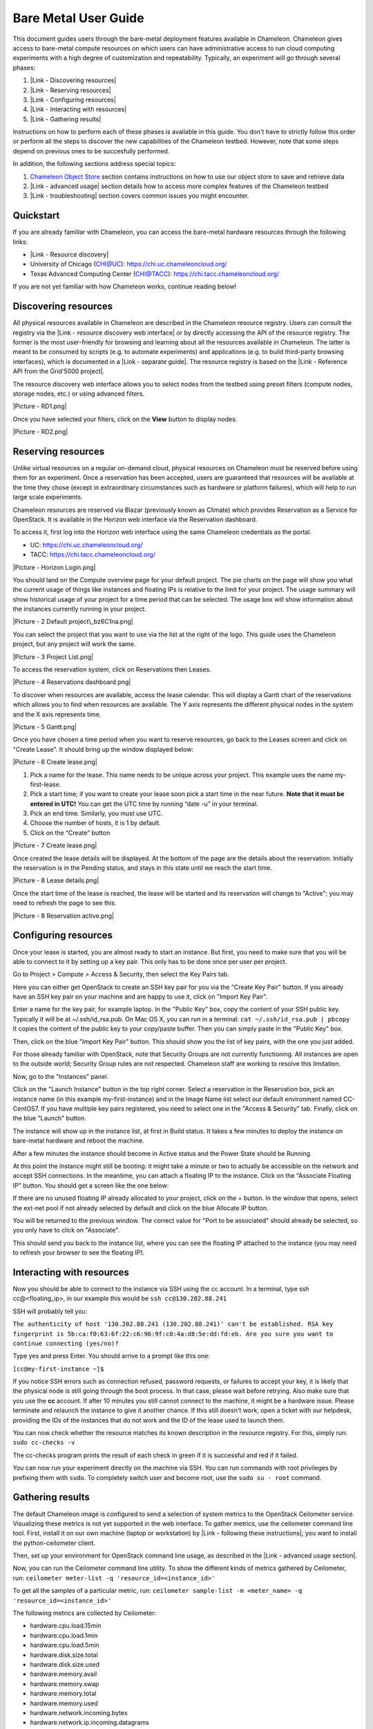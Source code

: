 Bare Metal User Guide
=====================

This document guides users through the bare-metal deployment features
available in Chameleon. Chameleon gives access to bare-metal compute
resources on which users can have administrative access to run cloud
computing experiments with a high degree of customization and
repeatability. Typically, an experiment will go through several phases:

#. |Link - Discovering resources|
#. |Link - Reserving resources|
#. |Link - Configuring resources|
#. |Link - Interacting with resources|
#. |Link - Gathering results|

Instructions on how to perform each of these phases is available in this
guide. You don't have to strictly follow this order or perform all the
steps to discover the new capabilities of the Chameleon testbed.
However, note that some steps depend on previous ones to be succesfully
performed.

In addition, the following sections address special topics:

#. `Chameleon Object
   Store <https://www.chameleoncloud.org/docs/bare-metal-user-guide/#object_store>`__
   section contains instructions on how to use our object store to save
   and retrieve data
#. |Link - advanced usage| section details how to access more complex
   features of the Chameleon testbed
#. |Link - troubleshooting| section covers common issues you might
   encounter.

Quickstart
----------

If you are already familiar with Chameleon, you can access the
bare-metal hardware resources through the following links:

-  |Link - Resource discovery|
-  University of Chicago (CHI@UC): https://chi.uc.chameleoncloud.org/
-  Texas Advanced Computing Center (CHI@TACC):
   `https://chi.tacc.chameleoncloud.org/ <https://chi.tacc.chameleoncloud.org>`__

If you are not yet familiar with how Chameleon works, continue reading
below!

Discovering resources
---------------------

All physical resources available in Chameleon are described in the
Chameleon resource registry. Users can consult the registry via the
|Link - resource discovery web interface| or by directly accessing the
API of the resource registry. The former is the most user-friendly for
browsing and learning about all the resources available in Chameleon.
The latter is meant to be consumed by scripts (e.g. to automate
experiments) and applications (e.g. to build third-party browsing
interfaces), which is documented in a |Link - separate guide|. The
resource registry is based on the |Link - Reference API from the
Grid'5000 project|.

The resource discovery web interface allows you to select nodes from the
testbed using preset filters (compute nodes, storage nodes, etc.) or
using advanced filters.

|Picture - RD1.png|

Once you have selected your filters, click on the \ **View**\  button to
display nodes.

|Picture - RD2.png|

Reserving resources
-------------------

Unlike virtual resources on a regular on-demand cloud, physical
resources on Chameleon must be reserved before using them for an
experiment. Once a reservation has been accepted, users are guaranteed
that resources will be available at the time they chose (except in
extraordinary circumstances such as hardware or platform failures),
which will help to run large scale experiments.

Chameleon resources are reserved via Blazar (previously known as
Climate) which provides Reservation as a Service for OpenStack. It is
available in the Horizon web interface via the Reservation dashboard.

To access it, first log into the Horizon web interface using the same
Chameleon credentials as the portal.

-  UC: https://chi.uc.chameleoncloud.org/
-  TACC: https://chi.tacc.chameleoncloud.org/

|Picture - Horizon Login.png|

You should land on the Compute overview page for your default project.
The pie charts on the page will show you what the current usage of
things like instances and floating IPs is relative to the limit for your
project. The usage summary will show historical usage of your project
for a time period that can be selected. The usage box will show
information about the instances currently running in your project.

|Picture - 2 Default project\_bz6C1na.png|

You can select the project that you want to use via the list at the
right of the logo. This guide uses the Chameleon project, but any
project will work the same.

|Picture - 3 Project List.png|

To access the reservation system, click on Reservations then Leases.

|Picture - 4 Reservations dashboard.png|

To discover when resources are available, access the lease calendar.
This will display a Gantt chart of the reservations which allows you to
find when resources are available. The Y axis represents the different
physical nodes in the system and the X axis represents time.

|Picture - 5 Gantt.png|

Once you have chosen a time period when you want to reserve resources,
go back to the Leases screen and click on "Create Lease". It should
bring up the window displayed below:

|Picture - 6 Create lease.png|

#. Pick a name for the lease. This name needs to be unique across your
   project. This example uses the name my-first-lease.
#. Pick a start time; if you want to create your lease soon pick a start
   time in the near future. **Note that it must be entered in UTC!** You
   can get the UTC time by running “date -u” in your terminal.
#. Pick an end time. Similarly, you must use UTC.
#. Choose the number of hosts, it is 1 by default.
#. Click on the “Create” button

|Picture - 7 Create lease.png|

Once created the lease details will be displayed. At the bottom of the
page are the details about the reservation. Initially the reservation is
in the Pending status, and stays in this state until we reach the start
time.

|Picture - 8 Lease details.png|

Once the start time of the lease is reached, the lease will be started
and its reservation will change to "Active"; you may need to refresh the
page to see this.

|Picture - 8 Reservation active.png|

Configuring resources
---------------------

Once your lease is started, you are almost ready to start an instance.
But first, you need to make sure that you will be able to connect to it
by setting up a key pair. This only has to be done once per user per
project.

Go to Project > Compute > Access & Security, then select the Key Pairs
tab.

Here you can either get OpenStack to create an SSH key pair for you via
the "Create Key Pair" button. If you already have an SSH key pair on
your machine and are happy to use it, click on "Import Key Pair".

| Enter a name for the key pair, for example laptop. In the "Public Key"
  box, copy the content of your SSH public key. Typically it will be at
  ~/.ssh/id\_rsa.pub. On Mac OS X, you can run in a terminal:
  ``cat ~/.ssh/id_rsa.pub | pbcopy``
| It copies the content of the public key to your copy/paste buffer.
  Then you can simply paste in the "Public Key" box.

Then, click on the blue "Import Key Pair" button. This should show you
the list of key pairs, with the one you just added.

.. raw:: html

   <div
   style="background: #eee; border: 1px solid #ccc; padding: 5px 10px;">

For those already familiar with OpenStack, note that Security Groups are
not currently functioning. All instances are open to the outside world;
Security Group rules are not respected. Chameleon staff are working to
resolve this limitation.

.. raw:: html

   </div>

Now, go to the "Instances" panel.

Click on the "Launch Instance" button in the top right corner. Select a
reservation in the Reservation box, pick an instance name (in this
example my-first-instance) and in the Image Name list select our default
environment named CC-CentOS7. If you have multiple key pairs registered,
you need to select one in the "Access & Security" tab. Finally, click on
the blue "Launch" button.

The instance will show up in the instance list, at first in Build
status. It takes a few minutes to deploy the instance on bare-metal
hardware and reboot the machine.

After a few minutes the instance should become in Active status and the
Power State should be Running.

At this point the instance might still be booting: it might take a
minute or two to actually be accessible on the network and accept SSH
connections. In the meantime, you can attach a floating IP to the
instance. Click on the "Associate Floating IP" button. You should get a
screen like the one below:

If there are no unused floating IP already allocated to your project,
click on the + button. In the window that opens, select the ext-net pool
if not already selected by default and click on the blue Allocate IP
button.

You will be returned to the previous window. The correct value for "Port
to be associated" should already be selected, so you only have to click
on "Associate".

This should send you back to the instance list, where you can see the
floating IP attached to the instance (you may need to refresh your
browser to see the floating IP).

Interacting with resources
--------------------------

Now you should be able to connect to the instance via SSH using the cc
account. In a terminal, type ssh cc@<floating\_ip>, in our example this
would be ``ssh cc@130.202.88.241``

SSH will probably tell you:

``The authenticity of host '130.202.88.241 (130.202.88.241)' can't be established. RSA key fingerprint is 5b:ca:f0:63:6f:22:c6:96:9f:c0:4a:d8:5e:dd:fd:eb. Are you sure you want to continue connecting (yes/no)?``

Type yes and press Enter. You should arrive to a prompt like this one:

``[cc@my-first-instance ~]$``

If you notice SSH errors such as connection refused, password requests,
or failures to accept your key, it is likely that the physical node is
still going through the boot process. In that case, please wait before
retrying. Also make sure that you use the **cc** account. If after 10
minutes you still cannot connect to the machine, it might be a hardware
issue. Please terminate and relaunch the instance to give it another
chance. If this still doesn't work, open a ticket with our helpdesk,
providing the IDs of the instances that do not work and the ID of the
lease used to launch them.

You can now check whether the resource matches its known description in
the resource registry. For this, simply run: ``sudo cc-checks -v``

The cc-checks program prints the result of each check in green if it is
successful and red if it failed.

You can now run your experiment directly on the machine via SSH. You can
run commands with root privileges by prefixing them with ``sudo``. To
completely switch user and become root, use the ``sudo su - root``
command.

Gathering results
-----------------

The default Chameleon image is configured to send a selection of system
metrics to the OpenStack Ceilometer service. Visualizing these metrics
is not yet supported in the web interface. To gather metrics, use the
ceilometer command line tool. First, install it on our own machine
(laptop or workstation) by |Link - following these instructions|; you
want to install the python-ceilometer client.

Then, set up your environment for OpenStack command line usage, as
described in the |Link - advanced usage section|.

Now, you can run the Ceilometer command line utility. To show the
different kinds of metrics gathered by Ceilometer, run:
\ ``ceilometer meter-list -q 'resource_id=<instance_id>'``

To get all the samples of a particular metric, run:
``ceilometer sample-list -m <meter_name> -q 'resource_id=<instance_id>'``

The following metrics are collected by Ceilometer:

-  hardware.cpu.load.15min
-  hardware.cpu.load.1min
-  hardware.cpu.load.5min
-  hardware.disk.size.total
-  hardware.disk.size.used
-  hardware.memory.avail
-  hardware.memory.swap
-  hardware.memory.total
-  hardware.memory.used
-  hardware.network.incoming.bytes
-  hardware.network.ip.incoming.datagrams
-  hardware.network.ip.outgoing.datagrams
-  hardware.network.outgoing.bytes
-  hardware.network.outgoing.errors
-  hardware.system\_stats.cpu.idle
-  hardware.system\_stats.io.incoming.blocks
-  hardware.system\_stats.io.outgoing.blocks

Chameleon Object Store
----------------------

Chameleon provides an object store service through the OpenStack Swift
interface. It is intended to be used for storing and retrieving data
used during experiments, such as input files needed for your
applications, or results produced by your experiments.

The object store can be accessed from anywhere using OpenStack Swift
command line client. In particular, you can access the object store from
instances running on CHI@TACC, CHI@UC and KVM@TACC by using your
`CHI@TACC OpenStack RC
file <https://www.chameleoncloud.org/docs/bare-metal-user-guide/#toc-setting-up-your-environment-for-the-openstack-command-line-tools>`__
(UC users will see more latency impact since the object store is located
at TACC). To make it easier for you to use use the object store client
we installed it in all appliances supported by Chameleon. Additionally,
you can also access the object store from the `CHI@TACC web
interface <http://docs.openstack.org/user-guide/dashboard_manage_containers.html>`__
under the Object Store panel.

Please, follow the Chameleon `Swift QuickStart
Guide <https://www.chameleoncloud.org/docs/user-guides/openstack-object-storage-quickstart/>`__
to use Swift from command line. You can also consult the more extensive
OpenStack Documentation to learn more about managing objects and
containers from both
`dashboard <http://docs.openstack.org/user-guide/dashboard_manage_containers.html>`__
and `command
line <http://docs.openstack.org/user-guide/managing-openstack-object-storage-with-swift-cli.html>`__.

This object store service is currently backed by a
`Ceph <http://ceph.com>`__ cluster with more than 1.6 PB of capacity.
The data is replicated, keeping two copies of each object, effectively
providing over 800 TB of storage available to users. This storage
capacity will increase as the project goes on. The replication should
provide good availability in case of hardware failures. However, all
copies are kept within the same data center and are not backed up on a
separate system; if you feel that this does not provide sufficient
reliability in your case, you should consider backing up really critical
data externally.

Advanced usage
--------------

The sections above present the most user friendly mode of usage, with
most actions performed via the web interface. However, Chameleon can be
accessed via the OpenStack command line tools which provides more
capabilities. This section presents some advanced usage using the
command line tools.

Setting up your environment for the OpenStack command line tools
~~~~~~~~~~~~~~~~~~~~~~~~~~~~~~~~~~~~~~~~~~~~~~~~~~~~~~~~~~~~~~~~

The OpenStack command line tools expect several environment variables to
be set in order to communicate with the OpenStack services. To set up
your environment, first download the OpenStack credentials file from the
web interface. Go to Access & Security > API Access and click on the
"Download OpenStack RC" file button.

Then, initialize our shell environment to communicate with the Chameleon
testbed. From a terminal shell on your own machine, run:
``source ~/Downloads/Chameleon-openrc.sh``
This command will prompt you for a password. Type your Chameleon
password (it won’t be displayed in your terminal) and press Enter.
**Note: adapt the path of the RC file depending on where you downloaded
it. It should be at the above location on OS X.**

Reserving resources
~~~~~~~~~~~~~~~~~~~

To reserve specific resources, based on their identifier or their
resource specifications, you must use the Blazar command line client. As
python-blazarclient is not packaged on PyPI, you must install it from
GitHub, preferably in a virtualenv. For example on CentOS, run the
following commands:

``sudo yum install python-virtualenv virtualenv blazarclient source blazarclient/bin/activate pip install git+https://github.com/stackforge/python-blazarclient``

.. raw:: html

   <div
   style="background: #eee; border: 1px solid #ccc; padding: 5px 10px;">

``Note that the Python Blazar client is not yet compatible with Python 3: please use Python 2.7 instead.``

.. raw:: html

   </div>

You might have to adapt these commands for non-CentOS platforms, please
consult the documentation specific to your operating system. Also make
sure that your environment is set up for using the OpenStack command
line tools, as described in the previous section.

To create a lease contain compute nodes, you can run the command give in
the following example:

``climate lease-create --physical-reservation min=1,max=1,resource_properties='["=", "$node_type", "compute``\ ``"]' --start-date "2015-06-17 16:00" --end-date "2015-06-17 18:00" my-first-lease``

It is also possible to create a lease with specific requirements. It is
done with the resource\_properties argument of the
--physical-reservation option. To reserve the node with UID
4c06903f-8593-4cec-9b25-eb6f155487b9:

``climate lease-create --physical-reservation min=1,max=1,resource_properties='["=", "$uid", "c9f98cc9-25e9-424e-8a89-002989054ec2``\ ``"]' --start-date "2015-06-17 16:00" --end-date "2015-06-17 18:00" my-custom-lease``

Instead of uid, you can use any resource property that is in the
resource registry. To see the list of properties of nodes, first get the
full list of nodes with ``climate host-list``, then run
``climate host-show <host_id>``, where <host\_id> is taken from the
first column of host-list.

``$ climate host-show 193 Starting new HTTPS connection (1): ironic.chameleon.tacc.utexas.edu Starting new HTTPS connection (1): ironic.chameleon.tacc.utexas.edu Starting new HTTPS connection (1): ironic.chameleon.tacc.utexas.edu``
``+--------------------------------+-------------------------------------------------+ | Field                          | Value                                           | +--------------------------------+-------------------------------------------------+ | architecture.platform_type     | x86_64                                          | | architecture.smp_size          | 2                                               | | architecture.smt_size          | 8                                               | | bios.release_date              | 04/06/2010                                      | | bios.vendor                    | Dell Inc.                                       | | bios.version                   | 2.0                                             | | chassis.manufacturer           | Dell Inc.                                       | | chassis.name                   | PowerEdge M610                                  | | chassis.serial                 | 8X71JM1                                         | | cpu_info                       | baremetal cpu                                   | | created_at                     | 2015-04-06 14:03:06                             | | gpu.gpu                        | False                                           | | hypervisor_hostname            | f0dddaa0-70db-4dff-aa5d-d093159321c7            | | hypervisor_type                | ironic                                          | | hypervisor_version             | 1                                               | | id                             | 193                                             | | local_gb                       | 128                                             | | main_memory.ram_size           | 12587876352                                     | | memory_mb                      | 11264                                           | | monitoring.wattmeter           | False                                           | | network_adapters.0.bridged     | False                                           | | network_adapters.0.device      | eno1                                            | | network_adapters.0.driver      | bnx2                                            | | network_adapters.0.interface   | Ethernet                                        | | network_adapters.0.mac         | 00:26:b9:fb:6e:e8                               | | network_adapters.0.management  | False                                           | | network_adapters.0.model       | NetXtreme II BCM5709S Gigabit Ethernet          | | network_adapters.0.mounted     | True                                            | | network_adapters.0.rate        | 1000000000                                      | | network_adapters.0.switch      |                                                 | | network_adapters.0.switch_port |                                                 | | network_adapters.0.vendor      | Broadcom Corporation                            | | network_adapters.1.bridged     | False                                           | | network_adapters.1.device      | eno2                                            | | network_adapters.1.driver      | bnx2                                            | | network_adapters.1.interface   | Ethernet                                        | | network_adapters.1.mac         | 00:26:b9:fb:6e:ea                               | | network_adapters.1.management  | False                                           | | network_adapters.1.model       | NetXtreme II BCM5709S Gigabit Ethernet          | | network_adapters.1.mounted     | False                                           | | network_adapters.1.rate        | 1000000000                                      | | network_adapters.1.vendor      | Broadcom Corporation                            | | operating_system.kernel        | 3.10.0-123.20.1.el7.x86_64                      | | operating_system.name          | centos                                          | | operating_system.version       | 7.0.1406                                        | | processor.cache_l1             |                                                 | | processor.cache_l1d            | 32768                                           | | processor.cache_l1i            | 32768                                           | | processor.cache_l2             | 262144                                          | | processor.cache_l3             | 8388608                                         | | processor.clock_speed          | 2660000000                                      | | processor.instruction_set      | x86-64                                          | | processor.model                | Intel Xeon                                      | | processor.other_description    | Intel(R) Xeon(R) CPU           X5550  @ 2.67GHz | | processor.vendor               | Intel                                           | | processor.version              | X5550                                           | | service_name                   | f0dddaa0-70db-4dff-aa5d-d093159321c7            | | status                         |                                                 | | storage_devices.0.device       | sda                                             | | storage_devices.0.driver       | mptsas                                          | | storage_devices.0.interface    | SCSI                                            | | storage_devices.0.model        | ST9146803SS                                     | | storage_devices.0.rev          | FS64                                            | | storage_devices.0.size         | 146815733760                                    | | storage_devices.0.vendor       | SEAGATE                                         | | supported_job_types.besteffort | False                                           | | supported_job_types.deploy     | True                                            | | supported_job_types.virtual    | ivt                                             | | trust_id                       | 809ba4086196479e9d43bff9765d8108                | | uid                            | f0dddaa0-70db-4dff-aa5d-d093159321c7            | | updated_at                     |                                                 | | vcpus                          | 8                                               | | version                        | 547815582085deb7b703d76a51e082c53aa9d9b4        | +--------------------------------+-------------------------------------------------+``

For example, you can use
``resource_properties='["=", "$processor.clock_speed", "2660000000"]'``
to reserve a node with a process running at 2.66 GHz. **Remember to use
a dollar sign in front of the property.**

Configuring resources
~~~~~~~~~~~~~~~~~~~~~

You can launch instances via the Nova command line client, which can be
installed in a virtualenv with ``pip install python-novaclient``. The
Nova client is also already installed in the CC-CentOS7 image. To launch
an instance inside a reservation, run:

``nova boot --flavor baremetal --image CC-CentOS7 --key-name <key_name> --nic net-id=<sharednet1_id> --hint reservation=<reservation_id> my-advanced-instance``

The ID of the sharednet1 network can be obtained using the
``neutron net-list`` command or by looking it up in the dashboard via
Network > Networks.

You can obtain the reservation ID via the web interface (see screenshot
below) or by running ``climate lease-show <lease_name>``. **Note that
the reservation ID and the lease ID are different.**

**|Picture - Reservation ID.png|**

Running a shell script on boot
~~~~~~~~~~~~~~~~~~~~~~~~~~~~~~

You might want to automatically execute some code after launching an
instance, whether it is installing packages, changing configuration
files, or running an application. OpenStack provides a mechanism called
to pass information to instances. This information can be any data in
any format, but if it is a shell script it will be automatically
executed after boot by . You can provide this shell script either via
the web interface in the "Post-Creation" tab when launching an instance,
or by providing a file to the nova command line using the
``--user-data`` option.

Kernel customization
~~~~~~~~~~~~~~~~~~~~

Before the February 2016 upgrade, support for kernel customizing on
bare-metal was limited due to the fact that instances were always
booting their kernel directly using PXE and a common kernel command
line. This required uploading kernel and ramdisk files to the Glance
image repository as well as updating or creating a new OS image using
these artifacts.

However, it is now easy to customize the operating system kernel or
modify the kernel command line. You now have the option of modifying the
boot loader configuration (``/boot/grub2/grub.cfg`` on CentOS 7 images)
to point it to a new kernel on the local disk, or specifying kernel
parameters and then rebooting using this modified configuration.

To do this, you must be using a whole disk image rather than a partition
image. Whole disk images contain their own kernel and ramdisk files and
do not have kernel\_id and ramdisk\_id properties in the image
repository, unlike partition images.

Snapshot an instance
~~~~~~~~~~~~~~~~~~~~

All instances in Chameleon, whether KVM or bare-metal, are running off
disk images. The content of these disk images can be snapshotted at any
point in time, which allows you to save your work and launch new
instances from updated images later.

While OpenStack KVM has built-in support for snapshotting in the Horizon
web interface and via the command line, bare-metal instances require a
more complex process. To make this process easier, we developed the
`cc-snapshot <https://github.com/ChameleonCloud/ChameleonSnapshotting>`__
tool, which implements snapshotting a bare-metal instance from command
line and uploads it to Glance, so that it can be immediately used to
boot a new bare-metal instance. The snapshot images created with this
tool are whole disk images.

For ease of use, *cc-snapshot* has been installed in all the appliances
supported by the Chameleon project. If you would like to use it in a
different setting, it can be downloaded and installed from the `github
repository <https://github.com/ChameleonCloud/ChameleonSnapshotting>`__.

Once cc-snapshot is installed, to make a snapshot of a bare-metal
instance, run the following command from inside the instance:
``sudo cc-snapshot <snapshot_name>``

You can verify that it has been uploaded to Glance by running the
following command:
``glance image-list``

If you prefer to use a series of standard Unix commands, or are
generally interested in more detail about image management, please refer
to our `image management
guide <https://www.chameleoncloud.org/docs/user-guides/ironic/#snapshotting_an_instance>`__.

Building and customizing Chameleon disk images 
~~~~~~~~~~~~~~~~~~~~~~~~~~~~~~~~~~~~~~~~~~~~~~~

Chameleon supports several official disk images (CentOS, Ubuntu). The
image creation process is leveraging the
`diskimage-builder <https://github.com/openstack/diskimage-builder>`__
software, which has enabled us to have images that work both on
bare-metal and KVM clouds. The scripts used to generate images are
public and can be accessed on GitHub:

-  `CC-CentOS7 <https://github.com/ChameleonCloud/CC-CentOS7>`__
-  `CC-Ubuntu14.04 <https://github.com/ChameleonCloud/CC-Ubuntu14.04>`__
-  `CC-Ubuntu16.04 <https://github.com/ChameleonCloud/CC-Ubuntu16.04>`__

Each repository has a README explaining how to generate the image, which
is done via a single script invocation. If you need to perform
customisation to one of these images, do not hesitate to fork the
corresponding project!

Running virtual machines on bare hardware
~~~~~~~~~~~~~~~~~~~~~~~~~~~~~~~~~~~~~~~~~

For cloud computing and virtualization experiments, you might want to
run virtual machines on bare hardware that you fully control rather than
use the shared OpenStack KVM cloud. There are many different ways to
configure networking for virtual machines. The configuration described
below will enable you to connect your virtual machines to the Internet
using a which you must first configure manually on your host on the
default network interface.

First, set up your environment for the OpenStack command line tools by
following the instructions above. Install the Neutron client in a
virtualenv with ``pip install python-neutronclient``. Then, for each
virtual machine you want to run, request a Neutron port with
``neutron port-create sharednet1``. This should display, among other
information:

-  a fixed IP in the same private network as the physical nodes
-  a MAC address

Finally, start your virtual machine while assigning it the MAC address
provided by OpenStack. If your image is configured to use DHCP, the
virtual machine should receive the allocated IP.

Neutron ports allocated this way are not automatically deleted, so
please delete them after your experiment is over using the command line
``neutron port-delete``. You need to pass the ID of the ports, which you
can find with ``neutron port-list``.

Schedule instances on specific physical nodes
~~~~~~~~~~~~~~~~~~~~~~~~~~~~~~~~~~~~~~~~~~~~~

If you have a reservation for multiple physical nodes, explicitly
identified with their UUIDs, you might want to force an instance to be
launched on a specific node rather than letting the scheduler select
one. This can be done with the Nova command line using a scheduler hint:

``nova boot --flavor baremetal --image CC-CentOS7 --key-name default --nic net-id=<sharednet1_id> --hint reservation=<reservation_id> --hint query='["=","$hypervisor_hostname", "<node_uuid>"]' <instance_name>``

From within an instance, you can discover which node it is running on by
executing
``curl http://169.254.169.254/openstack/latest/vendor_data.json`` which
will return a JSON dictionary describring site, cluster, and node.

Customize networking
~~~~~~~~~~~~~~~~~~~~

The bare metal deployment system used by Chameleon (OpenStack Ironic) is
currently restricted to using a single shared network per site. The
network configuration features available in the dashboard are not
supported (Networks and Routers).

Reserving nodes with heterogeneous hardware
~~~~~~~~~~~~~~~~~~~~~~~~~~~~~~~~~~~~~~~~~~~

It is possible to get an access to bare-metal nodes that contain very
specific hardware such as GPUs or storage hierarchy (enabling
experiments using multiple layers of caching). These nodes can be
discovered thanks to the `resource discovery
interface <https://www.chameleoncloud.org/user/discovery/>`__.

Via the dashboard
^^^^^^^^^^^^^^^^^

To use one of these nodes, please identify its ID in the resource
discovery interface, and during the creation of a new lease, enter the
ID in the ***Reserve Specific Node*** field.

For information, the IDs of the nodes with heterogeneous hardware are
listed below:

Type

IDs

Storage Hierarchy nodes

-  21945871-35b6-4d74-9af7-af4c9cd86b70
-  fe6c6005-c63d-4c0f-a653-e474d9191c43

GPU nodes (Nvidia K80)

-  5632a770-a933-4264-b90b-43181592f090
-  b8ea6a5d-3836-4df0-a3dc-c7047171f522

GPU nodes (Nvidia M40)

-  151ab019-81ef-471d-b552-16f12f4b4a3f
-  bb5c000d-6538-49a4-9d34-61441bf9f77d

Reserving special nodes via command line
^^^^^^^^^^^^^^^^^^^^^^^^^^^^^^^^^^^^^^^^

The following commands illustrate how to reserve nodes with
heterogeneous hardware:

Type

Command

Storage nodes

``climate lease-create --physical-reservation min=2,max=2,resource_properties='["=", "$node_type", "storage"]' --start-date "2016-06-22 20:38" --end-date "2016-06-25 15:00" reserving-storage-nodes``

Infiniband nodes

``climate lease-create --physical-reservation min=2,max=2,resource_properties='["=", "$node_type", "compute_ib"]' --start-date "2016-06-22 20:38" --end-date "2016-06-25 15:00" reserving-infiniband-nodes``

Storage Hierarchy nodes

``climate lease-create --physical-reservation min=2,max=2,resource_properties='["=", "$node_type", "storage_hierarchy"]' --start-date "2016-06-22 20:38" --end-date "2016-06-25 15:00" reserving-ssd-nodes``

Nvidia K80 nodes

``climate lease-create --physical-reservation min=2,max=2,hypervisor_properties='["=", "$node_type", "gpu_k80"]' --start-date "2016-06-28 17:32" --end-date "2016-06-28 20:32" reserving-k80-nodes``

Nvidia M40 nodes

``climate lease-create --physical-reservation min=2,max=2,hypervisor_properties='["=", "$node_type", "gpu_k40"]' --start-date "2016-06-28 17:32" --end-date "2016-06-28 20:32" reserving-m40-nodes``

Troubleshooting
---------------

I can't SSH to my instance!
~~~~~~~~~~~~~~~~~~~~~~~~~~~

You might be seeing the following issues:

-  SSH doesn't reply (``ssh -vvv`` shows
   ``Connecting to <HOST_IP> [<HOST_IP>] port 22.``)
-  SSH asks for a password
-  SSH says
   ``Permission denied (publickey,gssapi-keyex,gssapi-with-mic).``

First, if you are using the **CC-CentOS7** image or one of its
derivates, make sure that you are using the **cc** account, rather than
ubuntu or your Chameleon username.
However, if you are using an Ubuntu image, the account to use will be
**ubuntu**.

Also wait for several minutes after launch as the physical node might
still be in the process of fully booting the operating system. We
recommend trying to SSH until the instance has been running for 10
minutes. If after 10 minutes you still cannot connect to the machine,
please .

The OpenStack web interface works fine but the command line clients complain about Authorization Failed: Unable to establish connection
~~~~~~~~~~~~~~~~~~~~~~~~~~~~~~~~~~~~~~~~~~~~~~~~~~~~~~~~~~~~~~~~~~~~~~~~~~~~~~~~~~~~~~~~~~~~~~~~~~~~~~~~~~~~~~~~~~~~~~~~~~~~~~~~~~~~~~~

If you get an error such as
``Authorization Failed: Unable to establish connection to https://openstack.uc.chameleoncloud.org:5000/v2.0/tokens``
when using the OpenStack command line clients, but you can use the web
interface without problem, this is likely because a firewall device is
blocking access to port 5000. Some institutions block port 5000 as it
also used for UPnP and some trojan horses on Windows. We recommend that
you and also contact your network administrator.

.. |Link - Discovering resources| image:: /static/cms/img/icons/plugins/link.png
   :name: plugin_obj_16661
.. |Link - Reserving resources| image:: /static/cms/img/icons/plugins/link.png
   :name: plugin_obj_16662
.. |Link - Configuring resources| image:: /static/cms/img/icons/plugins/link.png
   :name: plugin_obj_16664
.. |Link - Interacting with resources| image:: /static/cms/img/icons/plugins/link.png
   :name: plugin_obj_16663
.. |Link - Gathering results| image:: /static/cms/img/icons/plugins/link.png
   :name: plugin_obj_16665
.. |Link - advanced usage| image:: /static/cms/img/icons/plugins/link.png
   :name: plugin_obj_16666
.. |Link - troubleshooting| image:: /static/cms/img/icons/plugins/link.png
   :name: plugin_obj_16667
.. |Link - Resource discovery| image:: /static/cms/img/icons/plugins/link.png
   :name: plugin_obj_16646
.. |Link - resource discovery web interface| image:: /static/cms/img/icons/plugins/link.png
   :name: plugin_obj_16656
.. |Link - separate guide| image:: /static/cms/img/icons/plugins/link.png
   :name: plugin_obj_16658
.. |Link - Reference API from the Grid'5000 project| image:: /static/cms/img/icons/plugins/link.png
   :name: plugin_obj_16657
.. |Picture - RD1.png| image:: /static/cms/img/icons/plugins/image.png
   :name: plugin_obj_16659
.. |Picture - RD2.png| image:: /static/cms/img/icons/plugins/image.png
   :name: plugin_obj_16660
.. |Picture - Horizon Login.png| image:: /static/cms/img/icons/plugins/image.png
   :name: plugin_obj_16647
.. |Picture - 2 Default project\_bz6C1na.png| image:: /static/cms/img/icons/plugins/image.png
   :name: plugin_obj_16648
.. |Picture - 3 Project List.png| image:: /static/cms/img/icons/plugins/image.png
   :name: plugin_obj_16649
.. |Picture - 4 Reservations dashboard.png| image:: /static/cms/img/icons/plugins/image.png
   :name: plugin_obj_16650
.. |Picture - 5 Gantt.png| image:: /static/cms/img/icons/plugins/image.png
   :name: plugin_obj_16651
.. |Picture - 6 Create lease.png| image:: /static/cms/img/icons/plugins/image.png
   :name: plugin_obj_16653
.. |Picture - 7 Create lease.png| image:: /static/cms/img/icons/plugins/image.png
   :name: plugin_obj_16652
.. |Picture - 8 Lease details.png| image:: /static/cms/img/icons/plugins/image.png
   :name: plugin_obj_16654
.. |Picture - 8 Reservation active.png| image:: /static/cms/img/icons/plugins/image.png
   :name: plugin_obj_16655
.. |Link - following these instructions| image:: /static/cms/img/icons/plugins/link.png
   :name: plugin_obj_16670
.. |Link - advanced usage section| image:: /static/cms/img/icons/plugins/link.png
   :name: plugin_obj_16669
.. |Picture - Reservation ID.png| image:: /static/cms/img/icons/plugins/image.png
   :name: plugin_obj_16668
